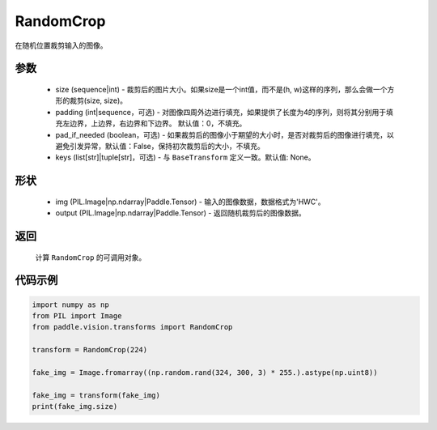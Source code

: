 .. _cn_api_vision_transforms_RandomCrop:

RandomCrop
-------------------------------

.. py:class:: paddle.vision.transforms.RandomCrop(size, padding=0, pad_if_needed=False, keys=None)

在随机位置裁剪输入的图像。

参数
:::::::::

    - size (sequence|int) - 裁剪后的图片大小。如果size是一个int值，而不是(h, w)这样的序列，那么会做一个方形的裁剪(size, size)。
    - padding (int|sequence，可选) - 对图像四周外边进行填充，如果提供了长度为4的序列，则将其分别用于填充左边界，上边界，右边界和下边界。 默认值：0，不填充。
    - pad_if_needed (boolean，可选) - 如果裁剪后的图像小于期望的大小时，是否对裁剪后的图像进行填充，以避免引发异常，默认值：False，保持初次裁剪后的大小，不填充。
    - keys (list[str]|tuple[str]，可选) - 与 ``BaseTransform`` 定义一致。默认值: None。

形状
:::::::::

    - img (PIL.Image|np.ndarray|Paddle.Tensor) - 输入的图像数据，数据格式为'HWC'。
    - output (PIL.Image|np.ndarray|Paddle.Tensor) - 返回随机裁剪后的图像数据。

返回
:::::::::

    计算 ``RandomCrop`` 的可调用对象。

代码示例
:::::::::
    
.. code-block:: python

    import numpy as np
    from PIL import Image
    from paddle.vision.transforms import RandomCrop

    transform = RandomCrop(224)

    fake_img = Image.fromarray((np.random.rand(324, 300, 3) * 255.).astype(np.uint8))

    fake_img = transform(fake_img)
    print(fake_img.size)
